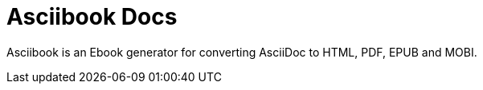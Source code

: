 = Asciibook Docs

Asciibook is an Ebook generator for converting AsciiDoc to HTML, PDF, EPUB and MOBI.
